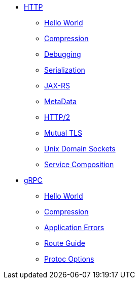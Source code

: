 
* xref:{page-version}@servicetalk-examples::http/index.adoc[HTTP]
** xref:{page-version}@servicetalk-examples::http/index.adoc#HelloWorld[Hello World]
** xref:{page-version}@servicetalk-examples::http/index.adoc#Compression[Compression]
** xref:{page-version}@servicetalk-examples::http/index.adoc#Debugging[Debugging]
** xref:{page-version}@servicetalk-examples::http/index.adoc#Serialization[Serialization]
** xref:{page-version}@servicetalk-examples::http/index.adoc#JAXRS[JAX-RS]
** xref:{page-version}@servicetalk-examples::http/index.adoc#MetaData[MetaData]
** xref:{page-version}@servicetalk-examples::http/index.adoc#HTTP2[HTTP/2]
** xref:{page-version}@servicetalk-examples::http/index.adoc#Mutual-TLS[Mutual TLS]
** xref:{page-version}@servicetalk-examples::http/index.adoc#uds[Unix Domain Sockets]
** xref:{page-version}@servicetalk-examples::http/service-composition.adoc[Service Composition]
* xref:{page-version}@servicetalk-examples::grpc/index.adoc[gRPC]
** xref:{page-version}@servicetalk-examples::grpc/index.adoc#HelloWorld[Hello World]
** xref:{page-version}@servicetalk-examples::grpc/index.adoc#Compression[Compression]
** xref:{page-version}@servicetalk-examples::grpc/index.adoc#errors[Application Errors]
** xref:{page-version}@servicetalk-examples::grpc/index.adoc#route-guide[Route Guide]
** xref:{page-version}@servicetalk-examples::grpc/index.adoc#protoc-options[Protoc Options]
